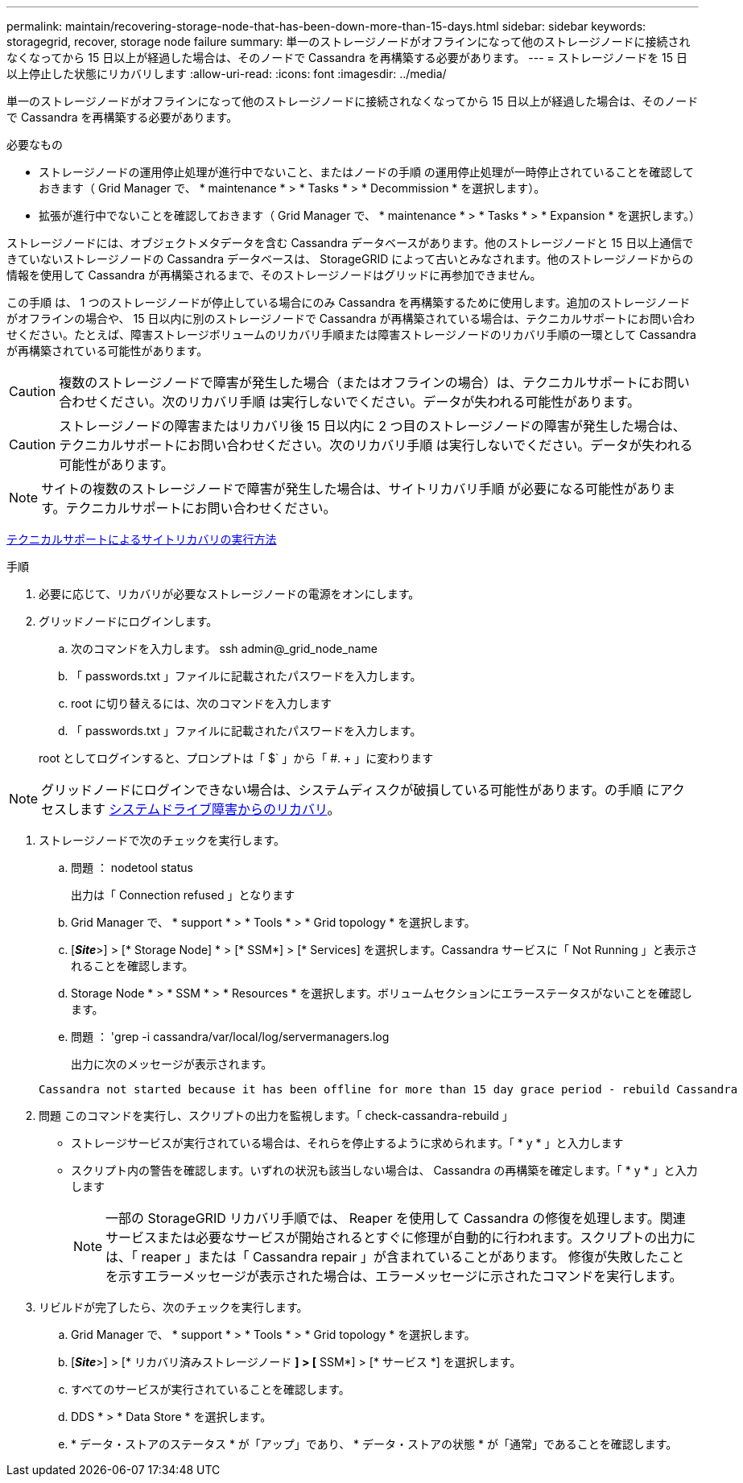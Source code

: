 ---
permalink: maintain/recovering-storage-node-that-has-been-down-more-than-15-days.html 
sidebar: sidebar 
keywords: storagegrid, recover, storage node failure 
summary: 単一のストレージノードがオフラインになって他のストレージノードに接続されなくなってから 15 日以上が経過した場合は、そのノードで Cassandra を再構築する必要があります。 
---
= ストレージノードを 15 日以上停止した状態にリカバリします
:allow-uri-read: 
:icons: font
:imagesdir: ../media/


[role="lead"]
単一のストレージノードがオフラインになって他のストレージノードに接続されなくなってから 15 日以上が経過した場合は、そのノードで Cassandra を再構築する必要があります。

.必要なもの
* ストレージノードの運用停止処理が進行中でないこと、またはノードの手順 の運用停止処理が一時停止されていることを確認しておきます（ Grid Manager で、 * maintenance * > * Tasks * > * Decommission * を選択します）。
* 拡張が進行中でないことを確認しておきます（ Grid Manager で、 * maintenance * > * Tasks * > * Expansion * を選択します。）


ストレージノードには、オブジェクトメタデータを含む Cassandra データベースがあります。他のストレージノードと 15 日以上通信できていないストレージノードの Cassandra データベースは、 StorageGRID によって古いとみなされます。他のストレージノードからの情報を使用して Cassandra が再構築されるまで、そのストレージノードはグリッドに再参加できません。

この手順 は、 1 つのストレージノードが停止している場合にのみ Cassandra を再構築するために使用します。追加のストレージノードがオフラインの場合や、 15 日以内に別のストレージノードで Cassandra が再構築されている場合は、テクニカルサポートにお問い合わせください。たとえば、障害ストレージボリュームのリカバリ手順または障害ストレージノードのリカバリ手順の一環として Cassandra が再構築されている可能性があります。


CAUTION: 複数のストレージノードで障害が発生した場合（またはオフラインの場合）は、テクニカルサポートにお問い合わせください。次のリカバリ手順 は実行しないでください。データが失われる可能性があります。


CAUTION: ストレージノードの障害またはリカバリ後 15 日以内に 2 つ目のストレージノードの障害が発生した場合は、テクニカルサポートにお問い合わせください。次のリカバリ手順 は実行しないでください。データが失われる可能性があります。


NOTE: サイトの複数のストレージノードで障害が発生した場合は、サイトリカバリ手順 が必要になる可能性があります。テクニカルサポートにお問い合わせください。

xref:how-site-recovery-is-performed-by-technical-support.adoc[テクニカルサポートによるサイトリカバリの実行方法]

.手順
. 必要に応じて、リカバリが必要なストレージノードの電源をオンにします。
. グリッドノードにログインします。
+
.. 次のコマンドを入力します。 ssh admin@_grid_node_name
.. 「 passwords.txt 」ファイルに記載されたパスワードを入力します。
.. root に切り替えるには、次のコマンドを入力します
.. 「 passwords.txt 」ファイルに記載されたパスワードを入力します。


+
root としてログインすると、プロンプトは「 $` 」から「 #. + 」に変わります




NOTE: グリッドノードにログインできない場合は、システムディスクが破損している可能性があります。の手順 にアクセスします xref:recovering-from-system-drive-failure.adoc[システムドライブ障害からのリカバリ]。

. ストレージノードで次のチェックを実行します。
+
.. 問題 ： nodetool status
+
出力は「 Connection refused 」となります

.. Grid Manager で、 * support * > * Tools * > * Grid topology * を選択します。
.. [*_Site_*>] > [* Storage Node] * > [* SSM*] > [* Services] を選択します。Cassandra サービスに「 Not Running 」と表示されることを確認します。
.. Storage Node * > * SSM * > * Resources * を選択します。ボリュームセクションにエラーステータスがないことを確認します。
.. 問題 ： 'grep -i cassandra/var/local/log/servermanagers.log
+
出力に次のメッセージが表示されます。

+
[listing]
----
Cassandra not started because it has been offline for more than 15 day grace period - rebuild Cassandra
----


. 問題 このコマンドを実行し、スクリプトの出力を監視します。「 check-cassandra-rebuild 」
+
** ストレージサービスが実行されている場合は、それらを停止するように求められます。「 * y * 」と入力します
** スクリプト内の警告を確認します。いずれの状況も該当しない場合は、 Cassandra の再構築を確定します。「 * y * 」と入力します
+

NOTE: 一部の StorageGRID リカバリ手順では、 Reaper を使用して Cassandra の修復を処理します。関連サービスまたは必要なサービスが開始されるとすぐに修理が自動的に行われます。スクリプトの出力には、「 reaper 」または「 Cassandra repair 」が含まれていることがあります。 修復が失敗したことを示すエラーメッセージが表示された場合は、エラーメッセージに示されたコマンドを実行します。



. リビルドが完了したら、次のチェックを実行します。
+
.. Grid Manager で、 * support * > * Tools * > * Grid topology * を選択します。
.. [*_Site_*>] > [* リカバリ済みストレージノード *] > [* SSM*] > [* サービス *] を選択します。
.. すべてのサービスが実行されていることを確認します。
.. DDS * > * Data Store * を選択します。
.. * データ・ストアのステータス * が「アップ」であり、 * データ・ストアの状態 * が「通常」であることを確認します。



